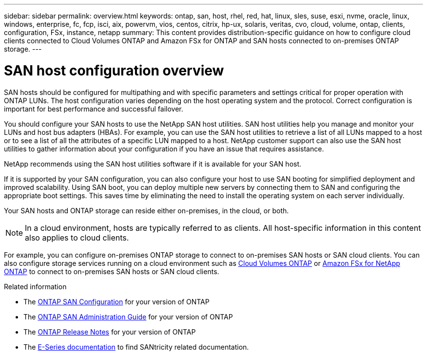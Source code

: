 ---
sidebar: sidebar
permalink: overview.html
keywords: ontap, san, host, rhel, red, hat, linux, sles, suse, esxi, nvme, oracle, linux, windows, enterprise, fc, fcp, isci, aix, powervm, vios, centos, citrix, hp-ux, solaris, veritas, cvo, cloud, volume, ontap, clients, configuration, FSx, instance, netapp
summary: This content provides distribution-specific guidance on how to configure cloud clients connected to Cloud Volumes ONTAP and Amazon FSx for ONTAP and SAN hosts connected to on-premises ONTAP storage.
---

= SAN host configuration overview
:hardbreaks:
:toclevels: 1
:nofooter:
:icons: font
:linkattrs:
:imagesdir: ./media/

[.lead]
SAN hosts should be configured for multipathing and with specific parameters and settings critical for proper operation with ONTAP LUNs.  The host configuration varies depending on the host operating system and the protocol.  Correct configuration is important for best performance and successful failover. 

You should configure your SAN hosts to use the NetApp SAN host utilities. SAN host utilities help you manage and monitor your LUNs and host bus adapters (HBAs). For example, you can use the SAN host utilities to retrieve a list of all LUNs mapped to a host or to see a list of all the attributes of a specific LUN mapped to a host. NetApp customer support can also use the SAN host utilities to gather information about your configuration if you have an issue that requires assistance.  

NetApp recommends using the SAN host utilities software if it is available for your SAN host.  

If it is supported by your SAN configuration, you can also configure your host to use SAN booting for simplified deployment and improved scalability. Using SAN boot, you can deploy multiple new servers by connecting them to SAN and configuring the appropriate boot settings. This saves time by eliminating the need to install the operating system on each server individually. 
  
Your SAN hosts and ONTAP storage can reside either on-premises, in the cloud, or both.

NOTE: In a cloud environment, hosts are typically referred to as clients. All host-specific information in this content also applies to cloud clients.

For example, you can configure on-premises ONTAP storage to connect to on-premises SAN hosts or SAN cloud clients. You can also configure storage services running on a cloud environment such as link:https://docs.netapp.com/us-en/bluexp-cloud-volumes-ontap/index.html[Cloud Volumes ONTAP^] or link:https://docs.netapp.com/us-en/bluexp-fsx-ontap/index.html[Amazon FSx for NetApp ONTAP^] to connect to on-premises SAN hosts or SAN cloud clients.


.Related information

* The link:https://docs.netapp.com/us-en/ontap/san-config/index.html[ONTAP SAN Configuration^] for your version of ONTAP
* The link:https://docs.netapp.com/us-en/ontap/san-management/index.html[ONTAP SAN Administration Guide^] for your version of ONTAP
* The link:https://library.netapp.com/ecm/ecm_download_file/ECMLP2492508[ONTAP Release Notes^] for your version of ONTAP
* The link:https://docs.netapp.com/us-en/e-series/index.html[E-Series documentation^] to find SANtricity related documentation.